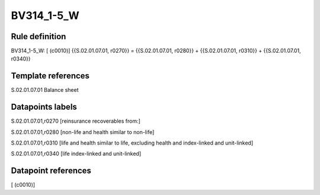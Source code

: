 ===========
BV314_1-5_W
===========

Rule definition
---------------

BV314_1-5_W: [ (c0010)] {{S.02.01.07.01, r0270}} = {{S.02.01.07.01, r0280}} + {{S.02.01.07.01, r0310}} + {{S.02.01.07.01, r0340}}


Template references
-------------------

S.02.01.07.01 Balance sheet


Datapoints labels
-----------------

S.02.01.07.01,r0270 [reinsurance recoverables from:]

S.02.01.07.01,r0280 [non-life and health similar to non-life]

S.02.01.07.01,r0310 [life and health similar to life, excluding health and index-linked and unit-linked]

S.02.01.07.01,r0340 [life index-linked and unit-linked]



Datapoint references
--------------------

[ (c0010)]